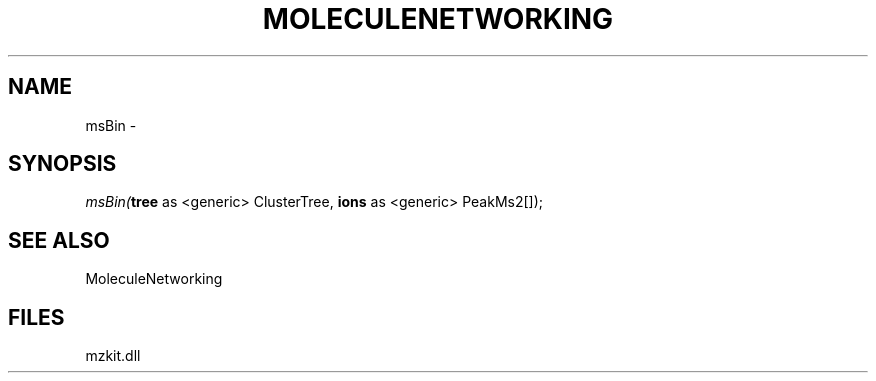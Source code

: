.\" man page create by R# package system.
.TH MOLECULENETWORKING 1 2000-01-01 "msBin" "msBin"
.SH NAME
msBin \- 
.SH SYNOPSIS
\fImsBin(\fBtree\fR as <generic> ClusterTree, 
\fBions\fR as <generic> PeakMs2[]);\fR
.SH SEE ALSO
MoleculeNetworking
.SH FILES
.PP
mzkit.dll
.PP
